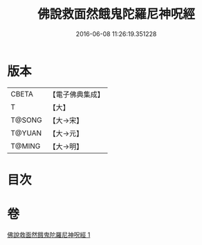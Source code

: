 #+TITLE: 佛說救面然餓鬼陀羅尼神呪經 
#+DATE: 2016-06-08 11:26:19.351228

* 版本
 |     CBETA|【電子佛典集成】|
 |         T|【大】     |
 |    T@SONG|【大→宋】   |
 |    T@YUAN|【大→元】   |
 |    T@MING|【大→明】   |

* 目次

* 卷
[[file:KR6j0545_001.txt][佛說救面然餓鬼陀羅尼神呪經 1]]

